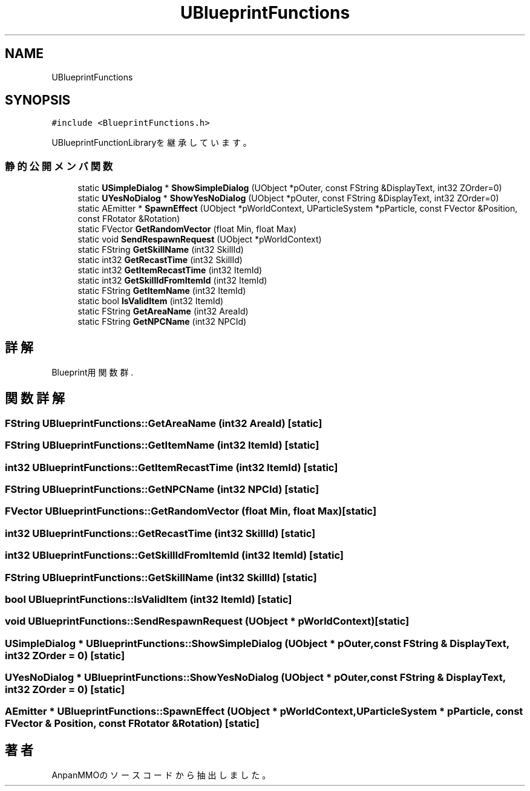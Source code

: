 .TH "UBlueprintFunctions" 3 "2018年12月20日(木)" "AnpanMMO" \" -*- nroff -*-
.ad l
.nh
.SH NAME
UBlueprintFunctions
.SH SYNOPSIS
.br
.PP
.PP
\fC#include <BlueprintFunctions\&.h>\fP
.PP
UBlueprintFunctionLibraryを継承しています。
.SS "静的公開メンバ関数"

.in +1c
.ti -1c
.RI "static \fBUSimpleDialog\fP * \fBShowSimpleDialog\fP (UObject *pOuter, const FString &DisplayText, int32 ZOrder=0)"
.br
.ti -1c
.RI "static \fBUYesNoDialog\fP * \fBShowYesNoDialog\fP (UObject *pOuter, const FString &DisplayText, int32 ZOrder=0)"
.br
.ti -1c
.RI "static AEmitter * \fBSpawnEffect\fP (UObject *pWorldContext, UParticleSystem *pParticle, const FVector &Position, const FRotator &Rotation)"
.br
.ti -1c
.RI "static FVector \fBGetRandomVector\fP (float Min, float Max)"
.br
.ti -1c
.RI "static void \fBSendRespawnRequest\fP (UObject *pWorldContext)"
.br
.ti -1c
.RI "static FString \fBGetSkillName\fP (int32 SkillId)"
.br
.ti -1c
.RI "static int32 \fBGetRecastTime\fP (int32 SkillId)"
.br
.ti -1c
.RI "static int32 \fBGetItemRecastTime\fP (int32 ItemId)"
.br
.ti -1c
.RI "static int32 \fBGetSkillIdFromItemId\fP (int32 ItemId)"
.br
.ti -1c
.RI "static FString \fBGetItemName\fP (int32 ItemId)"
.br
.ti -1c
.RI "static bool \fBIsValidItem\fP (int32 ItemId)"
.br
.ti -1c
.RI "static FString \fBGetAreaName\fP (int32 AreaId)"
.br
.ti -1c
.RI "static FString \fBGetNPCName\fP (int32 NPCId)"
.br
.in -1c
.SH "詳解"
.PP 
Blueprint用関数群\&. 
.SH "関数詳解"
.PP 
.SS "FString UBlueprintFunctions::GetAreaName (int32 AreaId)\fC [static]\fP"

.SS "FString UBlueprintFunctions::GetItemName (int32 ItemId)\fC [static]\fP"

.SS "int32 UBlueprintFunctions::GetItemRecastTime (int32 ItemId)\fC [static]\fP"

.SS "FString UBlueprintFunctions::GetNPCName (int32 NPCId)\fC [static]\fP"

.SS "FVector UBlueprintFunctions::GetRandomVector (float Min, float Max)\fC [static]\fP"

.SS "int32 UBlueprintFunctions::GetRecastTime (int32 SkillId)\fC [static]\fP"

.SS "int32 UBlueprintFunctions::GetSkillIdFromItemId (int32 ItemId)\fC [static]\fP"

.SS "FString UBlueprintFunctions::GetSkillName (int32 SkillId)\fC [static]\fP"

.SS "bool UBlueprintFunctions::IsValidItem (int32 ItemId)\fC [static]\fP"

.SS "void UBlueprintFunctions::SendRespawnRequest (UObject * pWorldContext)\fC [static]\fP"

.SS "\fBUSimpleDialog\fP * UBlueprintFunctions::ShowSimpleDialog (UObject * pOuter, const FString & DisplayText, int32 ZOrder = \fC0\fP)\fC [static]\fP"

.SS "\fBUYesNoDialog\fP * UBlueprintFunctions::ShowYesNoDialog (UObject * pOuter, const FString & DisplayText, int32 ZOrder = \fC0\fP)\fC [static]\fP"

.SS "AEmitter * UBlueprintFunctions::SpawnEffect (UObject * pWorldContext, UParticleSystem * pParticle, const FVector & Position, const FRotator & Rotation)\fC [static]\fP"


.SH "著者"
.PP 
 AnpanMMOのソースコードから抽出しました。
